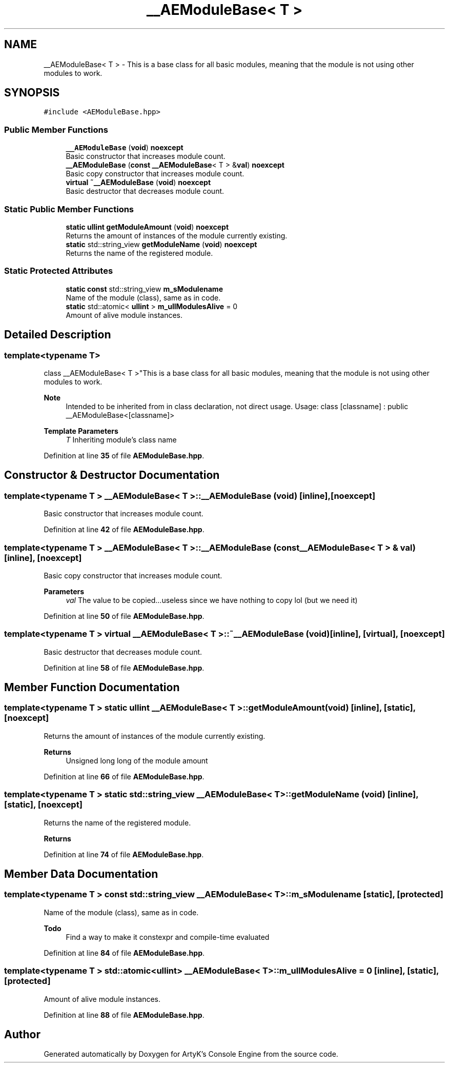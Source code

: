 .TH "__AEModuleBase< T >" 3 "Sat Jan 20 2024 16:30:37" "Version v0.0.8.5a" "ArtyK's Console Engine" \" -*- nroff -*-
.ad l
.nh
.SH NAME
__AEModuleBase< T > \- This is a base class for all basic modules, meaning that the module is not using other modules to work\&.  

.SH SYNOPSIS
.br
.PP
.PP
\fC#include <AEModuleBase\&.hpp>\fP
.SS "Public Member Functions"

.in +1c
.ti -1c
.RI "\fB__AEModuleBase\fP (\fBvoid\fP) \fBnoexcept\fP"
.br
.RI "Basic constructor that increases module count\&. "
.ti -1c
.RI "\fB__AEModuleBase\fP (\fBconst\fP \fB__AEModuleBase\fP< T > &\fBval\fP) \fBnoexcept\fP"
.br
.RI "Basic copy constructor that increases module count\&. "
.ti -1c
.RI "\fBvirtual\fP \fB~__AEModuleBase\fP (\fBvoid\fP) \fBnoexcept\fP"
.br
.RI "Basic destructor that decreases module count\&. "
.in -1c
.SS "Static Public Member Functions"

.in +1c
.ti -1c
.RI "\fBstatic\fP \fBullint\fP \fBgetModuleAmount\fP (\fBvoid\fP) \fBnoexcept\fP"
.br
.RI "Returns the amount of instances of the module currently existing\&. "
.ti -1c
.RI "\fBstatic\fP std::string_view \fBgetModuleName\fP (\fBvoid\fP) \fBnoexcept\fP"
.br
.RI "Returns the name of the registered module\&. "
.in -1c
.SS "Static Protected Attributes"

.in +1c
.ti -1c
.RI "\fBstatic\fP \fBconst\fP std::string_view \fBm_sModulename\fP"
.br
.RI "Name of the module (class), same as in code\&. "
.ti -1c
.RI "\fBstatic\fP std::atomic< \fBullint\fP > \fBm_ullModulesAlive\fP = 0"
.br
.RI "Amount of alive module instances\&. "
.in -1c
.SH "Detailed Description"
.PP 

.SS "template<\fBtypename\fP T>
.br
class __AEModuleBase< T >"This is a base class for all basic modules, meaning that the module is not using other modules to work\&. 


.PP
\fBNote\fP
.RS 4
Intended to be inherited from in class declaration, not direct usage\&. Usage: class [classname] : public __AEModuleBase<[classname]>
.RE
.PP
\fBTemplate Parameters\fP
.RS 4
\fIT\fP Inheriting module's class name
.RE
.PP

.PP
Definition at line \fB35\fP of file \fBAEModuleBase\&.hpp\fP\&.
.SH "Constructor & Destructor Documentation"
.PP 
.SS "template<\fBtypename\fP T > \fB__AEModuleBase\fP< T >\fB::__AEModuleBase\fP (\fBvoid\fP)\fC [inline]\fP, \fC [noexcept]\fP"

.PP
Basic constructor that increases module count\&. 
.PP
Definition at line \fB42\fP of file \fBAEModuleBase\&.hpp\fP\&.
.SS "template<\fBtypename\fP T > \fB__AEModuleBase\fP< T >\fB::__AEModuleBase\fP (\fBconst\fP \fB__AEModuleBase\fP< T > & val)\fC [inline]\fP, \fC [noexcept]\fP"

.PP
Basic copy constructor that increases module count\&. 
.PP
\fBParameters\fP
.RS 4
\fIval\fP The value to be copied\&.\&.\&.useless since we have nothing to copy lol (but we need it)
.RE
.PP

.PP
Definition at line \fB50\fP of file \fBAEModuleBase\&.hpp\fP\&.
.SS "template<\fBtypename\fP T > \fBvirtual\fP \fB__AEModuleBase\fP< T >::~\fB__AEModuleBase\fP (\fBvoid\fP)\fC [inline]\fP, \fC [virtual]\fP, \fC [noexcept]\fP"

.PP
Basic destructor that decreases module count\&. 
.PP
Definition at line \fB58\fP of file \fBAEModuleBase\&.hpp\fP\&.
.SH "Member Function Documentation"
.PP 
.SS "template<\fBtypename\fP T > \fBstatic\fP \fBullint\fP \fB__AEModuleBase\fP< T >::getModuleAmount (\fBvoid\fP)\fC [inline]\fP, \fC [static]\fP, \fC [noexcept]\fP"

.PP
Returns the amount of instances of the module currently existing\&. 
.PP
\fBReturns\fP
.RS 4
Unsigned long long of the module amount
.RE
.PP

.PP
Definition at line \fB66\fP of file \fBAEModuleBase\&.hpp\fP\&.
.SS "template<\fBtypename\fP T > \fBstatic\fP std::string_view \fB__AEModuleBase\fP< T >::getModuleName (\fBvoid\fP)\fC [inline]\fP, \fC [static]\fP, \fC [noexcept]\fP"

.PP
Returns the name of the registered module\&. 
.PP
\fBReturns\fP
.RS 4

.RE
.PP

.PP
Definition at line \fB74\fP of file \fBAEModuleBase\&.hpp\fP\&.
.SH "Member Data Documentation"
.PP 
.SS "template<\fBtypename\fP T > \fBconst\fP std::string_view \fB__AEModuleBase\fP< T >::m_sModulename\fC [static]\fP, \fC [protected]\fP"

.PP
Name of the module (class), same as in code\&. 
.PP
\fBTodo\fP
.RS 4
Find a way to make it constexpr and compile-time evaluated 
.RE
.PP

.PP
Definition at line \fB84\fP of file \fBAEModuleBase\&.hpp\fP\&.
.SS "template<\fBtypename\fP T > std::atomic<\fBullint\fP> \fB__AEModuleBase\fP< T >::m_ullModulesAlive = 0\fC [inline]\fP, \fC [static]\fP, \fC [protected]\fP"

.PP
Amount of alive module instances\&. 
.PP
Definition at line \fB88\fP of file \fBAEModuleBase\&.hpp\fP\&.

.SH "Author"
.PP 
Generated automatically by Doxygen for ArtyK's Console Engine from the source code\&.
